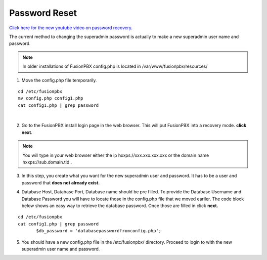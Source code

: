 #######################
Password Reset
#######################


`Click here for the new youtube video on password recovery. <https://youtu.be/YrlfscQ_3ew>`_ 

.. raw:: html

    <div style="text-align: center; margin-bottom: 2em;">
    <iframe width="100%" height="350" src="https://www.youtube.com/embed/YrlfscQ_3ew?rel=0" frameborder="0" ; encrypted-media" allowfullscreen></iframe>
    </div>

The current method to changing the superadmin password is actually to make a new superadmin user name and password.

.. note::
       In older installations of FusionPBX config.php is located in /var/www/fusionpbx/resources/

1. Move the config.php file temporarily.

::

 cd /etc/fusionpbx
 mv config.php config1.php
 cat config1.php | grep password

|
2. Go to the FusionPBX install login page in the web browser.  This will put FusionPBX into a recovery mode. **click next.**

.. note::

 You will type in your web browser either the ip hxxps://xxx.xxx.xxx.xxx or  the domain name hxxps://sub.domain.tld .
 


3.  In this step, you create what you want for the new superadmin user and password.  It has to be a user and password that **does not already exist.**


.. image:: ../_static/images/fusionpbx_password_recovery.jpg
        :scale: 85%


4. Database Host, Database Port, Database name should be pre filled.  To provide the Database Username and Database Password you will have to locate those in the config.php file that we moved eariler. The code block below shows an easy way to retrieve the database password. Once those are filled in click **next.**


::
 
 cd /etc/fusionpbx
 cat config1.php | grep password
        $db_password = 'databasepasswordfromconfig.php';



.. image:: ../_static/images/fusionpbx_database_configuration.jpg
        :scale: 85%



5. You should have a new config.php file in the /etc/fusionpbx/  directory.  Proceed to login to with the new superadmin user name and password.



